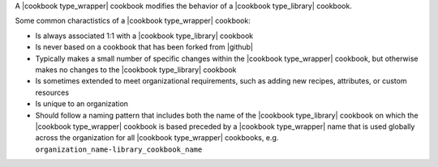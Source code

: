 .. The contents of this file are included in multiple topics.
.. This file should not be changed in a way that hinders its ability to appear in multiple documentation sets.

A |cookbook type_wrapper| cookbook modifies the behavior of a |cookbook type_library| cookbook.

Some common charactistics of a |cookbook type_wrapper| cookbook:

* Is always associated 1:1 with a |cookbook type_library| cookbook
* Is never based on a cookbook that has been forked from |github|
* Typically makes a small number of specific changes within the |cookbook type_wrapper| cookbook, but otherwise makes no changes to the |cookbook type_library| cookbook
* Is sometimes extended to meet organizational requirements, such as adding new recipes, attributes, or custom resources
* Is unique to an organization
* Should follow a naming pattern that includes both the name of the |cookbook type_library| cookbook on which the |cookbook type_wrapper| cookbook is based preceded by a |cookbook type_wrapper| name that is used globally across the organization for all |cookbook type_wrapper| cookbooks, e.g. ``organization_name-library_cookbook_name``
